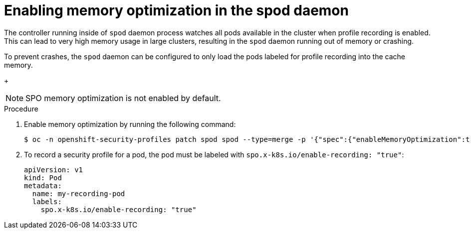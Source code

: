 // Module included in the following assemblies:
//
// * security/security_profiles_operator/spo-advanced.adoc

:_content-type: PROCEDURE
[id="spo-memory-optimization_{context}"]
= Enabling memory optimization in the spod daemon

The controller running inside of `spod` daemon process watches all pods available in the cluster when profile recording is enabled. This can lead to very high memory usage in large clusters, resulting in the `spod` daemon running out of memory or crashing.

To prevent crashes, the `spod` daemon can be configured to only load the pods labeled for profile recording into the cache memory.
+
[NOTE]
====
SPO memory optimization is not enabled by default.
====

.Procedure

. Enable memory optimization by running the following command:
+
[source,terminal]
----
$ oc -n openshift-security-profiles patch spod spod --type=merge -p '{"spec":{"enableMemoryOptimization":true}}'
----

. To record a security profile for a pod, the pod must be labeled with `spo.x-k8s.io/enable-recording: "true"`:
+
[source,yaml]
----
apiVersion: v1
kind: Pod
metadata:
  name: my-recording-pod
  labels:
    spo.x-k8s.io/enable-recording: "true"
----